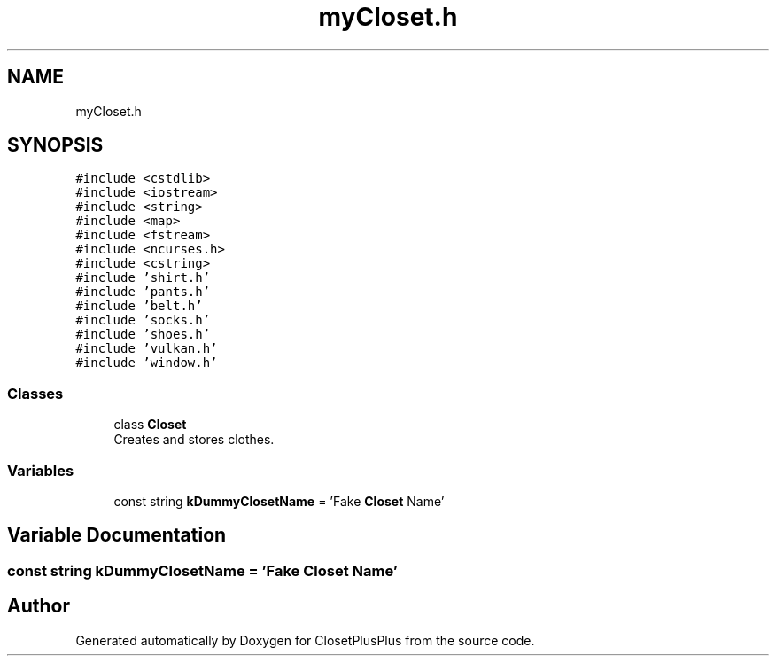 .TH "myCloset.h" 3 "Sat Jul 14 2018" "ClosetPlusPlus" \" -*- nroff -*-
.ad l
.nh
.SH NAME
myCloset.h
.SH SYNOPSIS
.br
.PP
\fC#include <cstdlib>\fP
.br
\fC#include <iostream>\fP
.br
\fC#include <string>\fP
.br
\fC#include <map>\fP
.br
\fC#include <fstream>\fP
.br
\fC#include <ncurses\&.h>\fP
.br
\fC#include <cstring>\fP
.br
\fC#include 'shirt\&.h'\fP
.br
\fC#include 'pants\&.h'\fP
.br
\fC#include 'belt\&.h'\fP
.br
\fC#include 'socks\&.h'\fP
.br
\fC#include 'shoes\&.h'\fP
.br
\fC#include 'vulkan\&.h'\fP
.br
\fC#include 'window\&.h'\fP
.br

.SS "Classes"

.in +1c
.ti -1c
.RI "class \fBCloset\fP"
.br
.RI "Creates and stores clothes\&. "
.in -1c
.SS "Variables"

.in +1c
.ti -1c
.RI "const string \fBkDummyClosetName\fP = 'Fake \fBCloset\fP Name'"
.br
.in -1c
.SH "Variable Documentation"
.PP 
.SS "const string kDummyClosetName = 'Fake \fBCloset\fP Name'"

.SH "Author"
.PP 
Generated automatically by Doxygen for ClosetPlusPlus from the source code\&.
